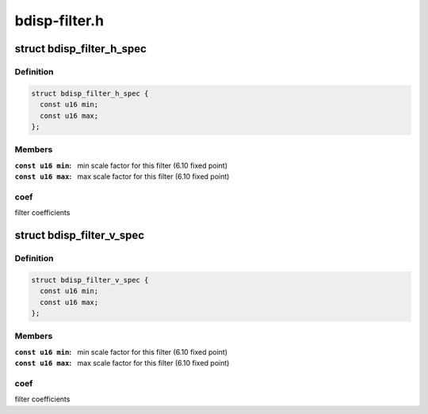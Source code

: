 .. -*- coding: utf-8; mode: rst -*-

==============
bdisp-filter.h
==============



.. _xref_struct_bdisp_filter_h_spec:

struct bdisp_filter_h_spec
==========================

.. c:type:: struct bdisp_filter_h_spec

    Horizontal filter specification



Definition
----------

.. code-block:: c

  struct bdisp_filter_h_spec {
    const u16 min;
    const u16 max;
  };



Members
-------

:``const u16 min``:
    min scale factor for this filter (6.10 fixed point)

:``const u16 max``:
    max scale factor for this filter (6.10 fixed point)




coef
----

filter coefficients




.. _xref_struct_bdisp_filter_v_spec:

struct bdisp_filter_v_spec
==========================

.. c:type:: struct bdisp_filter_v_spec

    Vertical filter specification



Definition
----------

.. code-block:: c

  struct bdisp_filter_v_spec {
    const u16 min;
    const u16 max;
  };



Members
-------

:``const u16 min``:
    min scale factor for this filter (6.10 fixed point)

:``const u16 max``:
    max scale factor for this filter (6.10 fixed point)




coef
----

filter coefficients


